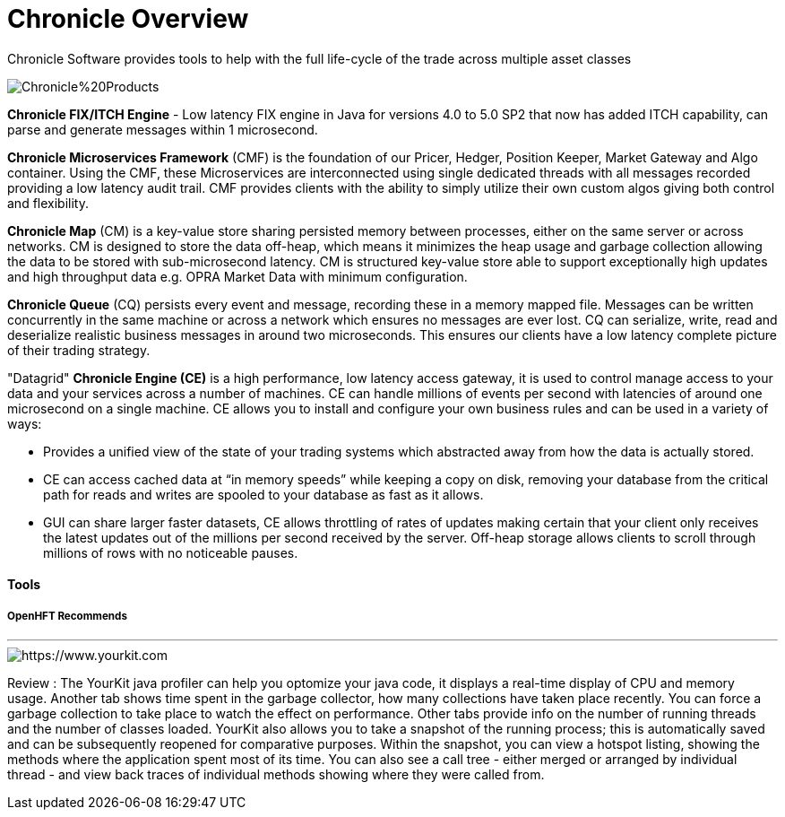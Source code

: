 = Chronicle Overview

Chronicle Software provides tools to help with the full life-cycle of the trade across multiple asset classes

image::https://github.com/OpenHFT/OpenHFT/blob/master/images/Chronicle%20Products.jpg[]

**Chronicle FIX/ITCH Engine** - Low latency FIX engine in Java for versions 4.0 to 5.0 SP2 that now has added ITCH capability, can parse and generate messages within 1 microsecond.

**Chronicle Microservices Framework** (CMF) is the foundation of our Pricer, Hedger, Position Keeper, Market Gateway and Algo container. Using the CMF, these Microservices are interconnected using single dedicated threads with all messages recorded providing a low latency audit trail. CMF provides clients with the ability to simply utilize their own custom algos giving both control and flexibility.

**Chronicle Map** (CM) is a key-value store sharing persisted memory between processes, either on the same server or across networks. CM is designed to store the data off-heap, which means it minimizes the heap usage and garbage collection allowing the data to be stored with sub-microsecond latency. CM is structured key-value store able to support exceptionally high updates and high throughput data e.g. OPRA Market Data with minimum configuration.

**Chronicle Queue** (CQ) persists every event and message, recording these in a memory mapped file. Messages can be written concurrently in the same machine or across a network which ensures no messages are ever lost. CQ can serialize, write, read and deserialize realistic business messages in around two microseconds. This ensures our clients have a low latency complete picture of their trading strategy.

"Datagrid" **Chronicle Engine (CE)** is a high performance, low latency access gateway, it is used to control manage access to your data and your services across a number of machines. CE can handle millions of events per second with latencies of around one microsecond on a single machine. CE allows you to install and configure your own business rules and can be used in a variety of ways:

 - Provides a unified view of the state of your trading systems which abstracted away from how the data is actually stored.
 - CE can access cached data at “in memory speeds” while keeping a copy on disk, removing your database from the critical path for reads and writes are spooled to your database as fast as it allows.
 - GUI can share larger faster datasets, CE allows throttling of rates of updates making certain that your client only receives the latest updates out of the millions per second received by the server. Off-heap storage allows clients to scroll through millions of rows with no noticeable pauses.



==== Tools

===== OpenHFT Recommends

---

image::https://www.yourkit.com/images/yklogo.png[https://www.yourkit.com]
 

Review : The YourKit java profiler can help you optomize your java code, it displays a real-time display of CPU and memory usage. Another tab shows time spent in the garbage collector, how many collections have taken place recently. You can force a garbage collection to take place to watch the effect on performance. Other tabs provide info on the number of running threads and the number of classes loaded. YourKit also  allows you to take a snapshot of the running process; this is automatically saved and can be subsequently reopened for comparative purposes. Within the snapshot, you can view a hotspot listing, showing the methods where the application spent most of its time. You can also see a call tree - either merged or arranged by individual thread - and view back traces of individual methods showing where they were called from.
